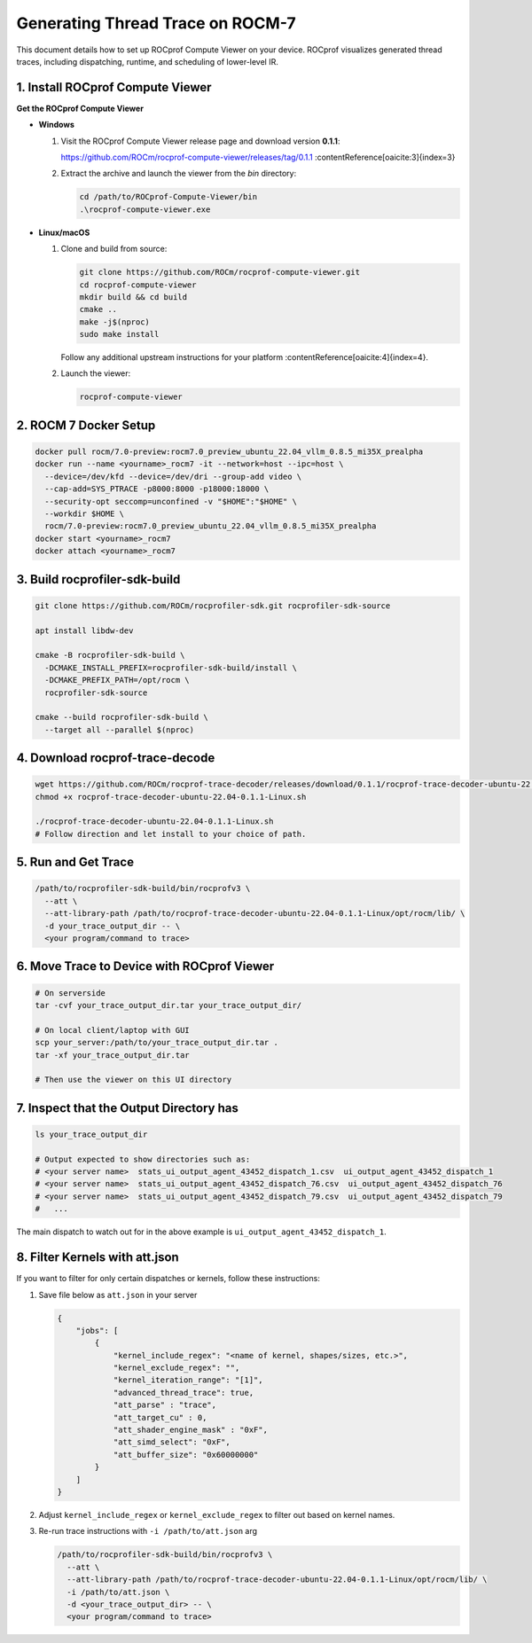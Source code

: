 Generating Thread Trace on ROCM-7
=================================

This document details how to set up ROCprof Compute Viewer on your device. ROCprof visualizes generated thread traces, including dispatching, runtime, and scheduling of lower-level IR.

1. Install ROCprof Compute Viewer
---------------------------------

**Get the ROCprof Compute Viewer**

- **Windows**

  1. Visit the ROCprof Compute Viewer release page and download version **0.1.1**:

     https://github.com/ROCm/rocprof-compute-viewer/releases/tag/0.1.1 :contentReference[oaicite:3]{index=3}

  2. Extract the archive and launch the viewer from the `bin` directory:

     .. code-block:: powershell

        cd /path/to/ROCprof-Compute-Viewer/bin
        .\rocprof-compute-viewer.exe

- **Linux/macOS**

  1. Clone and build from source:

     .. code-block:: sh

        git clone https://github.com/ROCm/rocprof-compute-viewer.git
        cd rocprof-compute-viewer
        mkdir build && cd build
        cmake ..
        make -j$(nproc)
        sudo make install

     Follow any additional upstream instructions for your platform :contentReference[oaicite:4]{index=4}.

  2. Launch the viewer:

     .. code-block:: sh

        rocprof-compute-viewer

2. ROCM 7 Docker Setup
-----------------------

.. code-block:: sh

    docker pull rocm/7.0-preview:rocm7.0_preview_ubuntu_22.04_vllm_0.8.5_mi35X_prealpha
    docker run --name <yourname>_rocm7 -it --network=host --ipc=host \
      --device=/dev/kfd --device=/dev/dri --group-add video \
      --cap-add=SYS_PTRACE -p8000:8000 -p18000:18000 \
      --security-opt seccomp=unconfined -v "$HOME":"$HOME" \
      --workdir $HOME \
      rocm/7.0-preview:rocm7.0_preview_ubuntu_22.04_vllm_0.8.5_mi35X_prealpha
    docker start <yourname>_rocm7
    docker attach <yourname>_rocm7

3. Build rocprofiler-sdk-build
------------------------------

.. code-block:: sh

    git clone https://github.com/ROCm/rocprofiler-sdk.git rocprofiler-sdk-source

    apt install libdw-dev

    cmake -B rocprofiler-sdk-build \
      -DCMAKE_INSTALL_PREFIX=rocprofiler-sdk-build/install \
      -DCMAKE_PREFIX_PATH=/opt/rocm \
      rocprofiler-sdk-source

    cmake --build rocprofiler-sdk-build \
      --target all --parallel $(nproc)

4. Download rocprof-trace-decode
--------------------------------

.. code-block:: sh

    wget https://github.com/ROCm/rocprof-trace-decoder/releases/download/0.1.1/rocprof-trace-decoder-ubuntu-22.04-0.1.1-Linux.sh
    chmod +x rocprof-trace-decoder-ubuntu-22.04-0.1.1-Linux.sh

    ./rocprof-trace-decoder-ubuntu-22.04-0.1.1-Linux.sh
    # Follow direction and let install to your choice of path.

5. Run and Get Trace
--------------------

.. code-block:: sh

    /path/to/rocprofiler-sdk-build/bin/rocprofv3 \
      --att \
      --att-library-path /path/to/rocprof-trace-decoder-ubuntu-22.04-0.1.1-Linux/opt/rocm/lib/ \
      -d your_trace_output_dir -- \
      <your program/command to trace>

6. Move Trace to Device with ROCprof Viewer
--------------------------------------------------------------------------------

.. code-block:: sh

    # On serverside
    tar -cvf your_trace_output_dir.tar your_trace_output_dir/

    # On local client/laptop with GUI
    scp your_server:/path/to/your_trace_output_dir.tar .
    tar -xf your_trace_output_dir.tar

    # Then use the viewer on this UI directory

7. Inspect that the Output Directory has
--------------------------------------------------

.. code-block:: sh

    ls your_trace_output_dir

    # Output expected to show directories such as:
    # <your server name>  stats_ui_output_agent_43452_dispatch_1.csv  ui_output_agent_43452_dispatch_1
    # <your server name>  stats_ui_output_agent_43452_dispatch_76.csv  ui_output_agent_43452_dispatch_76
    # <your server name>  stats_ui_output_agent_43452_dispatch_79.csv  ui_output_agent_43452_dispatch_79
    #   ...

The main dispatch to watch out for in the above example is ``ui_output_agent_43452_dispatch_1``.

8. Filter Kernels with att.json
---------------------------------------

If you want to filter for only certain dispatches or kernels, follow these instructions:

1. Save file below as ``att.json`` in your server

   .. code-block:: json

       {
           "jobs": [
               {
                   "kernel_include_regex": "<name of kernel, shapes/sizes, etc.>",
                   "kernel_exclude_regex": "",
                   "kernel_iteration_range": "[1]",
                   "advanced_thread_trace": true,
                   "att_parse" : "trace",
                   "att_target_cu" : 0,
                   "att_shader_engine_mask" : "0xF",
                   "att_simd_select": "0xF",
                   "att_buffer_size": "0x60000000"
               }
           ]
       }

2. Adjust ``kernel_include_regex`` or ``kernel_exclude_regex`` to filter out based on kernel names.

3. Re-run trace instructions with ``-i /path/to/att.json`` arg

   .. code-block:: sh

       /path/to/rocprofiler-sdk-build/bin/rocprofv3 \
         --att \
         --att-library-path /path/to/rocprof-trace-decoder-ubuntu-22.04-0.1.1-Linux/opt/rocm/lib/ \
         -i /path/to/att.json \
         -d <your_trace_output_dir> -- \
         <your program/command to trace>
